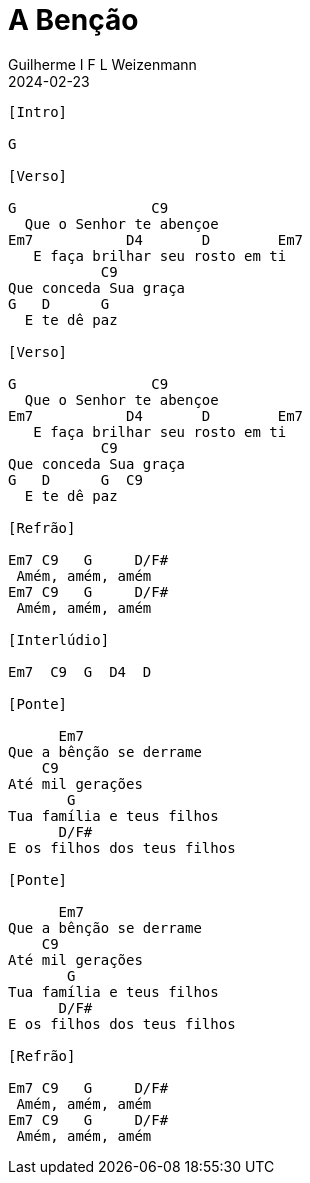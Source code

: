 = A Benção
Guilherme I F L Weizenmann
2024-02-23
:artista: Matheus Rizzo
:tom: G
:compasso: 4/4
:dedilhado: P I A M I M A M
:batida: V...v.v^.^v^.^v.
:instrumentos: violão
:jbake-type: chords
:jbake-tags: repertorio:coral-moinhos
:verificacao: parcial
:colunas: 3


----
[Intro]

G

[Verso]

G                C9
  Que o Senhor te abençoe
Em7           D4       D        Em7 
   E faça brilhar seu rosto em ti
           C9
Que conceda Sua graça
G   D      G
  E te dê paz

[Verso]

G                C9
  Que o Senhor te abençoe
Em7           D4       D        Em7 
   E faça brilhar seu rosto em ti
           C9
Que conceda Sua graça
G   D      G  C9
  E te dê paz

[Refrão]

Em7 C9   G     D/F#
 Amém, amém, amém
Em7 C9   G     D/F#
 Amém, amém, amém

[Interlúdio]

Em7  C9  G  D4  D

[Ponte]

      Em7
Que a bênção se derrame
    C9
Até mil gerações
       G
Tua família e teus filhos
      D/F#
E os filhos dos teus filhos

[Ponte]

      Em7
Que a bênção se derrame
    C9
Até mil gerações
       G
Tua família e teus filhos
      D/F#
E os filhos dos teus filhos

[Refrão]

Em7 C9   G     D/F#
 Amém, amém, amém
Em7 C9   G     D/F#  
 Amém, amém, amém

----